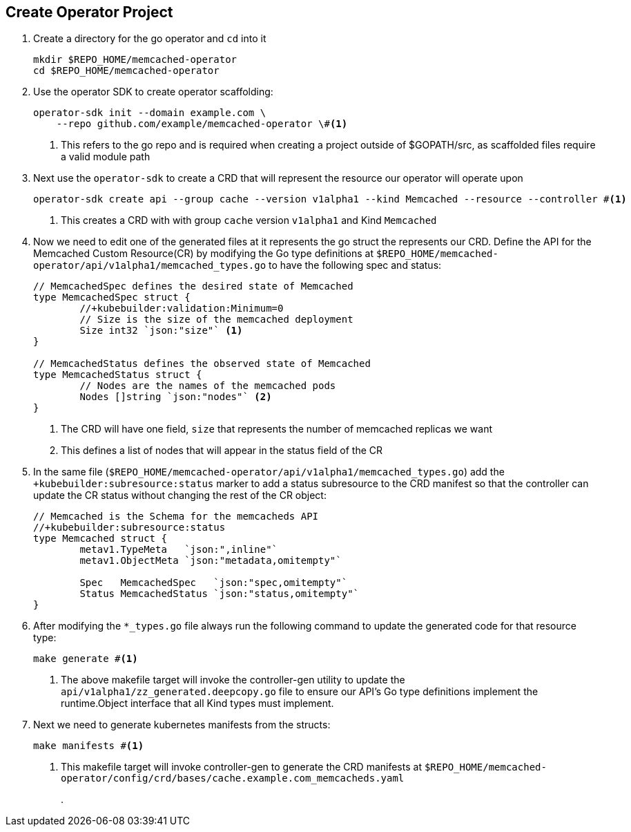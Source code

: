 == Create Operator Project

. Create a directory for the go operator and `cd` into it
+
----
mkdir $REPO_HOME/memcached-operator
cd $REPO_HOME/memcached-operator
----
+
. Use the operator SDK to create operator scaffolding: 
+
----
operator-sdk init --domain example.com \
    --repo github.com/example/memcached-operator \#<.>
----
<.> This refers to the go repo and is required when creating a project outside of $GOPATH/src, as scaffolded files require a valid module path
+
. Next use the `operator-sdk` to create a CRD that will represent the resource our operator will operate upon
+
----
operator-sdk create api --group cache --version v1alpha1 --kind Memcached --resource --controller #<.>
----
<.> This creates a CRD with with group `cache` version `v1alpha1` and Kind `Memcached`
+
. Now we need to edit one of the generated files at it represents the go struct the represents our CRD.  Define the API for the Memcached Custom Resource(CR) by modifying the Go type definitions at `$REPO_HOME/memcached-operator/api/v1alpha1/memcached_types.go` to have the following spec and status:
+
----
// MemcachedSpec defines the desired state of Memcached
type MemcachedSpec struct {
	//+kubebuilder:validation:Minimum=0
	// Size is the size of the memcached deployment
	Size int32 `json:"size"` <.>
}

// MemcachedStatus defines the observed state of Memcached
type MemcachedStatus struct {
	// Nodes are the names of the memcached pods
	Nodes []string `json:"nodes"` <.>
}
----
<.> The CRD will have one field, `size` that represents the number of memcached replicas we want
<.> This defines a list of nodes that will appear in the status field of the CR
+
. In the same file (`$REPO_HOME/memcached-operator/api/v1alpha1/memcached_types.go`) add the `+kubebuilder:subresource:status` marker to add a status subresource to the CRD manifest so that the controller can update the CR status without changing the rest of the CR object:
+
----
// Memcached is the Schema for the memcacheds API
//+kubebuilder:subresource:status
type Memcached struct {
	metav1.TypeMeta   `json:",inline"`
	metav1.ObjectMeta `json:"metadata,omitempty"`

	Spec   MemcachedSpec   `json:"spec,omitempty"`
	Status MemcachedStatus `json:"status,omitempty"`
}
----
+
. After modifying the `*_types.go` file always run the following command to update the generated code for that resource type:
+
----
make generate #<.>
----
<.> The above makefile target will invoke the controller-gen utility to update the `api/v1alpha1/zz_generated.deepcopy.go` file to ensure our API’s Go type definitions implement the runtime.Object interface that all Kind types must implement.
+
. Next we need to generate kubernetes manifests from the structs:
+
----
make manifests #<.>
----
<.> This makefile target will invoke controller-gen to generate the CRD manifests at `$REPO_HOME/memcached-operator/config/crd/bases/cache.example.com_memcacheds.yaml`
+
. 
